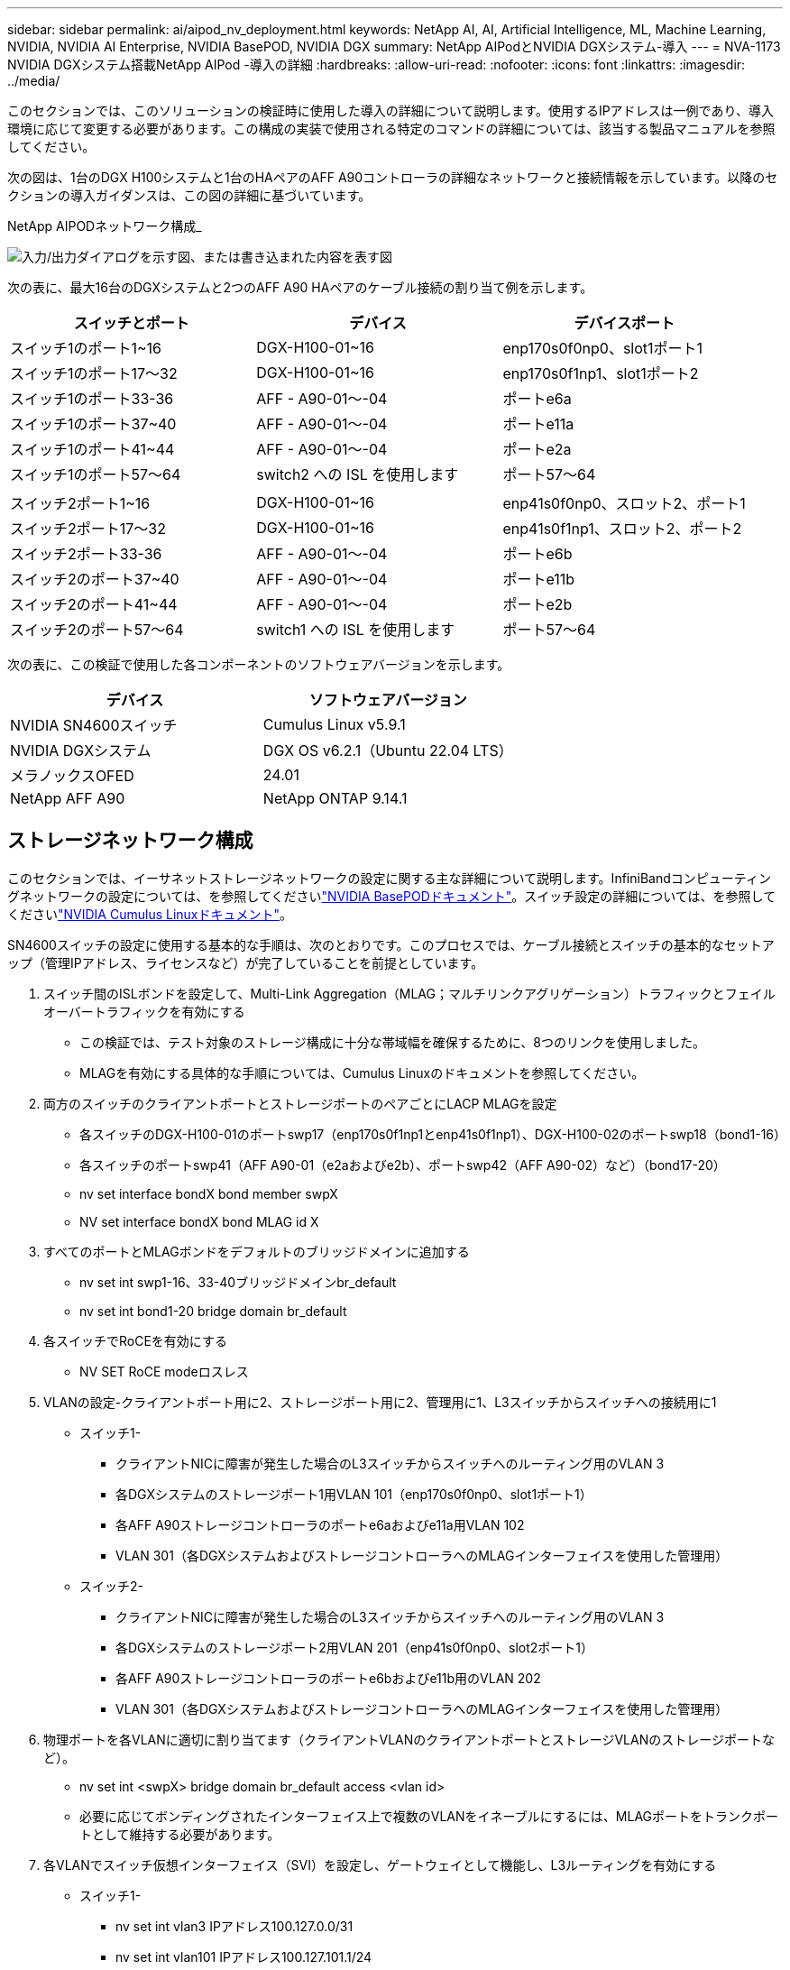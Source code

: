 ---
sidebar: sidebar 
permalink: ai/aipod_nv_deployment.html 
keywords: NetApp AI, AI, Artificial Intelligence, ML, Machine Learning, NVIDIA, NVIDIA AI Enterprise, NVIDIA BasePOD, NVIDIA DGX 
summary: NetApp AIPodとNVIDIA DGXシステム-導入 
---
= NVA-1173 NVIDIA DGXシステム搭載NetApp AIPod -導入の詳細
:hardbreaks:
:allow-uri-read: 
:nofooter: 
:icons: font
:linkattrs: 
:imagesdir: ../media/


[role="lead"]
このセクションでは、このソリューションの検証時に使用した導入の詳細について説明します。使用するIPアドレスは一例であり、導入環境に応じて変更する必要があります。この構成の実装で使用される特定のコマンドの詳細については、該当する製品マニュアルを参照してください。

次の図は、1台のDGX H100システムと1台のHAペアのAFF A90コントローラの詳細なネットワークと接続情報を示しています。以降のセクションの導入ガイダンスは、この図の詳細に基づいています。

NetApp AIPODネットワーク構成_

image:aipod_nv_a90_netdetail.png["入力/出力ダイアログを示す図、または書き込まれた内容を表す図"]

次の表に、最大16台のDGXシステムと2つのAFF A90 HAペアのケーブル接続の割り当て例を示します。

|===
| スイッチとポート | デバイス | デバイスポート 


| スイッチ1のポート1~16 | DGX-H100-01~16 | enp170s0f0np0、slot1ポート1 


| スイッチ1のポート17～32 | DGX-H100-01~16 | enp170s0f1np1、slot1ポート2 


| スイッチ1のポート33-36 | AFF - A90-01～-04 | ポートe6a 


| スイッチ1のポート37~40 | AFF - A90-01～-04 | ポートe11a 


| スイッチ1のポート41~44 | AFF - A90-01～-04 | ポートe2a 


| スイッチ1のポート57～64 | switch2 への ISL を使用します | ポート57～64 


|  |  |  


| スイッチ2ポート1~16 | DGX-H100-01~16 | enp41s0f0np0、スロット2、ポート1 


| スイッチ2ポート17～32 | DGX-H100-01~16 | enp41s0f1np1、スロット2、ポート2 


| スイッチ2ポート33-36 | AFF - A90-01～-04 | ポートe6b 


| スイッチ2のポート37~40 | AFF - A90-01～-04 | ポートe11b 


| スイッチ2のポート41~44 | AFF - A90-01～-04 | ポートe2b 


| スイッチ2のポート57～64 | switch1 への ISL を使用します | ポート57～64 
|===
次の表に、この検証で使用した各コンポーネントのソフトウェアバージョンを示します。

|===
| デバイス | ソフトウェアバージョン 


| NVIDIA SN4600スイッチ | Cumulus Linux v5.9.1 


| NVIDIA DGXシステム | DGX OS v6.2.1（Ubuntu 22.04 LTS） 


| メラノックスOFED | 24.01 


| NetApp AFF A90 | NetApp ONTAP 9.14.1 
|===


== ストレージネットワーク構成

このセクションでは、イーサネットストレージネットワークの設定に関する主な詳細について説明します。InfiniBandコンピューティングネットワークの設定については、を参照してくださいlink:https://nvdam.widen.net/s/nfnjflmzlj/nvidia-dgx-basepod-reference-architecture["NVIDIA BasePODドキュメント"]。スイッチ設定の詳細については、を参照してくださいlink:https://docs.nvidia.com/networking-ethernet-software/cumulus-linux-59/["NVIDIA Cumulus Linuxドキュメント"]。

SN4600スイッチの設定に使用する基本的な手順は、次のとおりです。このプロセスでは、ケーブル接続とスイッチの基本的なセットアップ（管理IPアドレス、ライセンスなど）が完了していることを前提としています。

. スイッチ間のISLボンドを設定して、Multi-Link Aggregation（MLAG；マルチリンクアグリゲーション）トラフィックとフェイルオーバートラフィックを有効にする
+
** この検証では、テスト対象のストレージ構成に十分な帯域幅を確保するために、8つのリンクを使用しました。
** MLAGを有効にする具体的な手順については、Cumulus Linuxのドキュメントを参照してください。


. 両方のスイッチのクライアントポートとストレージポートのペアごとにLACP MLAGを設定
+
** 各スイッチのDGX-H100-01のポートswp17（enp170s0f1np1とenp41s0f1np1）、DGX-H100-02のポートswp18（bond1-16）
** 各スイッチのポートswp41（AFF A90-01（e2aおよびe2b）、ポートswp42（AFF A90-02）など）（bond17-20）
** nv set interface bondX bond member swpX
** NV set interface bondX bond MLAG id X


. すべてのポートとMLAGボンドをデフォルトのブリッジドメインに追加する
+
** nv set int swp1-16、33-40ブリッジドメインbr_default
** nv set int bond1-20 bridge domain br_default


. 各スイッチでRoCEを有効にする
+
** NV SET RoCE modeロスレス


. VLANの設定-クライアントポート用に2、ストレージポート用に2、管理用に1、L3スイッチからスイッチへの接続用に1
+
** スイッチ1-
+
*** クライアントNICに障害が発生した場合のL3スイッチからスイッチへのルーティング用のVLAN 3
*** 各DGXシステムのストレージポート1用VLAN 101（enp170s0f0np0、slot1ポート1）
*** 各AFF A90ストレージコントローラのポートe6aおよびe11a用VLAN 102
*** VLAN 301（各DGXシステムおよびストレージコントローラへのMLAGインターフェイスを使用した管理用）


** スイッチ2-
+
*** クライアントNICに障害が発生した場合のL3スイッチからスイッチへのルーティング用のVLAN 3
*** 各DGXシステムのストレージポート2用VLAN 201（enp41s0f0np0、slot2ポート1）
*** 各AFF A90ストレージコントローラのポートe6bおよびe11b用のVLAN 202
*** VLAN 301（各DGXシステムおよびストレージコントローラへのMLAGインターフェイスを使用した管理用）




. 物理ポートを各VLANに適切に割り当てます（クライアントVLANのクライアントポートとストレージVLANのストレージポートなど）。
+
** nv set int <swpX> bridge domain br_default access <vlan id>
** 必要に応じてボンディングされたインターフェイス上で複数のVLANをイネーブルにするには、MLAGポートをトランクポートとして維持する必要があります。


. 各VLANでスイッチ仮想インターフェイス（SVI）を設定し、ゲートウェイとして機能し、L3ルーティングを有効にする
+
** スイッチ1-
+
*** nv set int vlan3 IPアドレス100.127.0.0/31
*** nv set int vlan101 IPアドレス100.127.101.1/24
*** nv set int vlan102 IPアドレス100.127.102.1/24


** スイッチ2-
+
*** nv set int vlan3 IPアドレス100.127.0.1/31
*** nv set int vlan201 IPアドレス100.127.201.1/24
*** nv set int vlan202 IPアドレス100.127.202.1/24




. 静的ルートの作成
+
** 同じスイッチ上のサブネットに対してスタティックルートが自動的に作成される
** クライアントのリンク障害が発生した場合、スイッチからスイッチへのルーティングには追加のスタティックルートが必要
+
*** スイッチ1-
+
**** nv set vrf default router static 100.127.128.0/17 via 100.127.0.1


*** スイッチ2-
+
**** nv set vrf default router static 100.127.0.0/17 via 100.127.0.0










== ストレージシステムの構成：

このセクションでは、このソリューションでのA90ストレージシステムの構成に関する主な詳細について説明します。ONTAPシステムの構成の詳細については、[ ONTAPドキュメント]を参照してください。次の図は、ストレージシステムの論理構成を示しています。

NetApp A90ストレージクラスタの論理構成

image:aipod_nv_a90_logical.png["入力/出力ダイアログを示す図、または書き込まれた内容を表す図"]

ストレージ・システムを構成するための基本的な手順は次のとおりです。このプロセスは、基本的なストレージクラスタのインストールが完了していることを前提としています。

. 各コントローラでアグリゲートを1つ構成し、使用可能なすべてのパーティションからスペアを1つ引いた値を設定
+
** aggr create -node <node>-aggregate <node>_data01 -diskcount <47>


. 各コントローラでifgrpを設定
+
** net port ifgrp create -node <node>-ifgrp a1a -mode multimode_lacp-distr-function port
** net port ifgrp add -port -node <node>-ifgrp <ifgrp>-ports <node>：e2a、<node>：e2b


. 各コントローラのifgrpで管理VLANポートを設定
+
** net port vlan create -node vlan-a90-01 AFF -port a1a-vlan-id 31
** net port vlan create -node vlan-a90-02 AFF -port a1a-vlan-id 31
** net port vlan create -node vlan-a90-03 AFF -port a1a-vlan-id 31
** net port vlan create -node vlan-a90-04 AFF -port a1a-vlan-id 31


. ブロードキャストドメインの作成
+
** broadcast-domain create -broadcast-domain VLAN21-mtu 9000 -ポートAFF - A90-01：e6a、AFF AFF - A90-02：e6a、AFF - A90-03：e6a、AFF AFF - A90-03：e11a、AFF - A90-04：e6a、AFF - A190-04：e6a、E6a
** broadcast-domain create -broadcast-domain VLAN22-mtu 9000 -ports aaff-a90-01：e6b、AFF - a90-01：e11b、AFF - a90-02：e6b、AFF - a90-03：e6b、AFF - a90-03：e11b、AFF AFF - a90-04：e604、AFF - a111
** broadcast-domain create -broadcast-domain vlan31-mtu 9000ポートAFF - A90-01：A1A-31、AFF - A90-02：A1A-31、AFF - A90-03：A1A-31、AFF - A90-04：A1A-31


. 管理SVMの作成*
. 管理SVMを設定
+
** LIFの作成
+
*** net int create -vserver basepod-mgmt-lif vlan31-01 -home-node AFF -a90-01 -home-port a1A-31 -address 192.168.31.X -netmask 255.255.255.0


** FlexGroupボリュームの作成-
+
*** vol create -vserver basepod-mgmt -volume home-size 10T -auto-provision-as FlexGroup -junction-path /home
*** vol create -vserver basepod-mgmt-volume cm-size 10T-auto-provision-as FlexGroup -junction-path /cm


** エクスポートポリシーの作成
+
*** export-policy rule create -vserver basepod-mgmt-policy default-client-match 192.168.31.0/24-rorule sys-rwrule sys-superuser sys




. データSVMの作成*
. データSVMを設定
+
** SVMでRDMAをサポートするように設定
+
*** vserver nfs modify -vserver basepod-data-rdma enabled


** LIFの作成
+
*** net int create -vserver basepod-data-lif c1-6a-lif1 -home-node AFF -a90-01 -home-port e6a -address 100.127.102.101 -netmask 255.255.255.0
*** net int create -vserver basepod-data-lif c1-6a-lif2 -home-node AFF -a90-01 -home-port e6a -address 100.127.102.102 -netmask 255.255.255.0
*** net int create -vserver basepod-data-lif c1-6b-lif1 -home-node AFF -a90-01 -home-port e6b -address 100.127.202.101 -netmask 255.255.255.0
*** net int create -vserver basepod-data-lif c1-6b-lif2 -home-node AFF -a90-01 -home-port e6b -address 100.127.202.102 -netmask 255.255.255.0
*** net int create -vserver basepod-data-lif c1-11a-lif1 -home-node AFF -a90-01 -home-port e11a -address 100.127.102.103 -netmask 255.255.255.0
*** net int create -vserver basepod-data-lif c1-11a-lif2 -home-node AFF -a90-01 -home-port e11a -address 100.127.102.104 -netmask 255.255.255.0
*** net int create -vserver basepod-data-lif c1-11b-lif1 -home-node AFF -a90-01 -home-port e11b -address 100.127.202.103 -netmask 255.255.255.0
*** net int create -vserver basepod-data-lif c1-11b-lif2 -home-node AFF -a90-01 -home-port e11b -address 100.127.202.104 -netmask 255.255.255.0
*** net int create -vserver basepod-data-lif c2-6a-lif1 -home-node AFF -a90-02 -home-port e6a -address 100.127.102.105 -netmask 255.255.255.0
*** net int create -vserver basepod-data-lif c2-6a-lif2 -home-node AFF -a90-02 -home-port e6a -address 100.127.102.106 -netmask 255.255.255.0
*** net int create -vserver basepod-data-lif c2-6b-lif1 -home-node AFF -a90-02 -home-port e6b -address 100.127.202.105 -netmask 255.255.255.0
*** net int create -vserver basepod-data-lif c2-6b-lif2 -home-node AFF -a90-02 -home-port e6b -address 100.127.202.106 -netmask 255.255.255.0
*** net int create -vserver basepod-data-lif c2-11a-lif1 -home-node AFF -a90-02 -home-port e11a -address 100.127.102.107 -netmask 255.255.255.0
*** net int create -vserver basepod-data-lif c2-11a-lif2 -home-node AFF -a90-02 -home-port e11a -address 100.127.102.108 -netmask 255.255.255.0
*** net int create -vserver basepod-data-lif c2-11b-lif1 -home-node AFF -a90-02 -home-port e11b -address 100.127.202.107 -netmask 255.255.255.0
*** net int create -vserver basepod-data-lif c2-11b-lif2 -home-node AFF -a90-02 -home-port e11b -address 100.127.202.108 -netmask 255.255.255.0




. RDMAアクセス用のLIFの設定
+
** RoCE .15.1を使用した環境で物理情報のONTAP 9設定を行うには、ONTAP CLIでは使用できないOSレベルのコマンドが必要です。RoCEサポート用のポートの設定については、NetAppサポートにお問い合わせください。NFS over RDMA機能の問題なし
** ONTAP 9 .16.1以降では、エンドツーエンドのRoCEサポートに適した設定で物理インターフェイスが自動的に構成されます。
** net int modify -vserver basepod-data-lif *-rdma-protocols RoCE


. データSVMでNFSパラメータを設定
+
** nfs modify -vserver basepod-data -v4.1 enabled -v4.1-pnfs enabled -v4.1-trunking enabled -tcp-max-transfer-size 262144


. FlexGroupボリュームの作成-
+
** vol create -vserver basepod-data-volume data -size 100T -auto-provision-as FlexGroup -junction-path /data


. エクスポート ポリシーの作成
+
** export-policy rule create -vserver basepod-data-policy default -client-match 100.127.101.0 / 24-rorule sys-rwrule sys-superuser sys
** export-policy rule create -vserver basepod-data-policy default -client-match 100.127.201.0/24 -rorule sys-rwrule sys-superuser sys


. ルートの作成
+
** route add -vserver basepod_data -destination 100.127.0.0/17 -gateway 100.127.102.1 metric 20
** route add -vserver basepod_data -destination 100.127.0.0/17 -gateway 100.127.202.1 metric 30
** route add -vserver basepod_data -destination 100.127.128.0/17 -gateway 100.127.202.1 metric 20
** route add -vserver basepod_data -destination 100.127.128.0/17 -gateway 100.127.102.1 metric 30






=== RoCEストレージアクセス用のDGX H100の構成

このセクションでは、DGX H100システムの構成に関する主な詳細について説明します。これらの構成項目の多くは、DGXシステムに導入されたOSイメージに含めることも、ブート時にBase Command Managerによって実装することもできます。BCMでのノードとソフトウェアイメージの設定の詳細については、を参照してください。link:https://docs.nvidia.com/base-command-manager/index.html#overview["BCMのドキュメント"]

. 追加パッケージのインストール
+
** IPMItool
** python3-pip の略


. Pythonパッケージのインストール
+
** パラミコ
** matplotlib


. パッケージのインストール後にdpkgを再設定する
+
** dpkg -- configure -a


. MOFEDのインストール
. パフォーマンス調整のためのmst値の設定
+
** mstconfig -y -d <aa:00.0,29:00.0> set Advanced_PCI_SETTINGS=1 NUM_OF_VFS=0 MAX_ACC_OUT_READ=44


. 設定変更後のアダプタのリセット
+
** mlxfwreset -d <aa:00.0,29:00.0>-y reset


. PCIデバイスでのMaxReadReqの設定
+
** setpci -s <aa:00.0,29:00.0> 68.W=5957


. RXおよびTXリングバッファサイズの設定
+
** ethtool -G <enp170s0f0np0,enp41s0f0np0> rx 8192 tx 8192


. MLNX_qosを使用したPFCおよびDSCPの設定
+
** MLNX_qos-i <enp170s0f0np0,enp41s0f0np0>-- PFC 0、0、0、0、0、0、0、0 -- trust=dscp -- cable_len=3


. ネットワークポートでのRoCEトラフィックのToSの設定
+
** echo 106>/sys/class/infiniband/tc/1/traffic_class <mlx5_7,mlx5_1>


. 適切なサブネット上のIPアドレスを使用して各ストレージNICを設定する
+
** 100.127.101.0/24（ストレージNIC 1の場合）
** 100.127.201.0/24（ストレージNIC 2の場合）


. LACPボンディング用のインバンドネットワークポートの設定（enp170s0f1np1、enp41s0f1np1）
. 各ストレージサブネットへのプライマリパスとセカンダリパスの静的ルートを設定する
+
** route add–net 100.127.0.0/17 gw 100.127.101.1 metric 20
** ルート追加–net 100.127.0.0/17 gw 100.127.201.1 metric 30
** route add–net 100.127.128.0/17 gw 100.127.201.1 metric 20
** ルート追加–net 100.127.128.0/17 gw 100.127.101.1 metric 30


. マウント/ホームボリューム
+
** mount -o vers=3、nconnect=16、rsize=262144、wsize=262144 192.168.31.X：/home/home


. マウント/データボリューム
+
** データボリュームをマウントする際に使用したマウントオプションは次のとおりです-
+
*** VERS=4.1# pNFSで複数のストレージノードへの並列アクセスを実現
*** PROTO=rdma#は、転送プロトコルをデフォルトのTCPではなくRDMAに設定します。
*** max_connect=16 #ストレージポートの帯域幅を集約するためのNFSセッショントランキングを有効にする
*** write=eager#バッファ書き込みの書き込みパフォーマンスを向上
*** rsize=262144、wsize=262144#は、I/O転送サイズを256Kに設定します。






